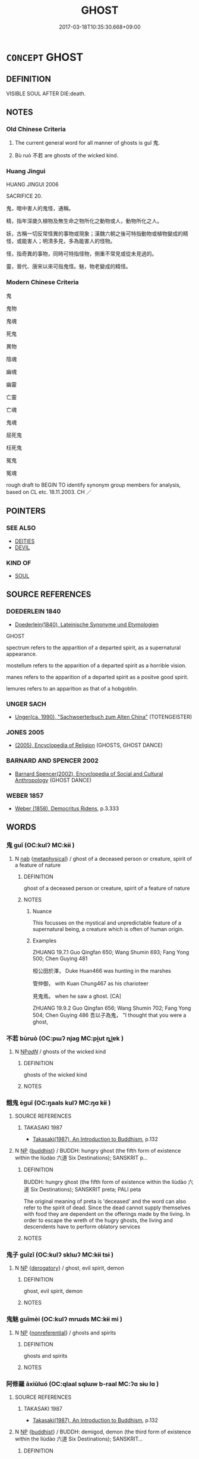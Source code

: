 # -*- mode: mandoku-tls-view -*-
#+TITLE: GHOST
#+DATE: 2017-03-18T10:35:30.668+09:00        
#+STARTUP: content
* =CONCEPT= GHOST
:PROPERTIES:
:CUSTOM_ID: uuid-3005dd74-e3f8-4c0a-a760-fcb009c1a067
:SYNONYM+:  SPECTER
:SYNONYM+:  PHANTOM
:SYNONYM+:  WRAITH
:SYNONYM+:  SPIRIT
:SYNONYM+:  PRESENCE
:SYNONYM+:  APPARITION
:SYNONYM+:  INFORMAL SPOOK
:TR_ZH: 鬼
:TR_OCH: 鬼
:END:
** DEFINITION

VISIBLE SOUL AFTER DIE:death.

** NOTES

*** Old Chinese Criteria
1. The current general word for all manner of ghosts is guǐ 鬼.

2. Bù ruò 不若 are ghosts of the wicked kind.

*** Huang Jingui
HUANG JINGUI 2006

SACRIFICE 20.

鬼，暗中害人的鬼怪，通稱。

精，指年深歲久植物及無生命之物所化之動物或人，動物所化之人。

妖，古稱一切反常怪異的事物或現象；漢魏六朝之後可特指動物或植物變成的精怪，或能害人；明清多見，多為能害人的怪物。

怪，指奇異的事物，同時可特指怪物，側重不常見或從未見過的。

靈，晉代、唐宋以來可指鬼怪。魅，物老變成的精怪。

*** Modern Chinese Criteria
鬼

鬼物

鬼魂

死鬼

異物

陰魂

幽魂

幽靈

亡靈

亡魂

鬼魂

屈死鬼

枉死鬼

冤鬼

冤魂

rough draft to BEGIN TO identify synonym group members for analysis, based on CL etc. 18.11.2003. CH ／

** POINTERS
*** SEE ALSO
 - [[tls:concept:DEITIES][DEITIES]]
 - [[tls:concept:DEVIL][DEVIL]]

*** KIND OF
 - [[tls:concept:SOUL][SOUL]]

** SOURCE REFERENCES
*** DOEDERLEIN 1840
 - [[cite:DOEDERLEIN-1840][Doederlein(1840), Lateinische Synonyme und Etymologien]]

GHOST

spectrum refers to the apparition of a departed spirit, as a supernatural appearance.

mostellum refers to the apparition of a departed spirit as a horrible vision.

manes refers to the apparition of a departed spirit as a positve good spirit.

lemures refers to an apparition as that of a hobgoblin.

*** UNGER SACH
 - [[cite:UNGER-SACH][Unger(ca. 1990), "Sachwoerterbuch zum Alten China"]] (TOTENGEISTER)
*** JONES 2005
 - [[cite:JONES-2005][(2005), Encyclopedia of Religion]] (GHOSTS, GHOST DANCE)
*** BARNARD AND SPENCER 2002
 - [[cite:BARNARD-AND-SPENCER-2002][Barnard Spencer(2002), Encyclopedia of Social and Cultural Anthropology]] (GHOST DANCE)
*** WEBER 1857
 - [[cite:WEBER-1857][Weber (1858), Democritus Ridens]], p.3.333

** WORDS
   :PROPERTIES:
   :VISIBILITY: children
   :END:
*** 鬼 guǐ (OC:kulʔ MC:kɨi )
:PROPERTIES:
:CUSTOM_ID: uuid-e140d6ad-44e8-45d5-892e-9d8f61cc35f1
:Char+: 鬼(194,0/10) 
:GY_IDS+: uuid-7301de78-e88b-4c40-9559-cbc4062e909b
:PY+: guǐ     
:OC+: kulʔ     
:MC+: kɨi     
:END: 
**** N [[tls:syn-func::#uuid-76be1df4-3d73-4e5f-bbc2-729542645bc8][nab]] {[[tls:sem-feat::#uuid-887fdec5-f18d-4faf-8602-f5c5c2f99a1d][metaphysical]]} / ghost of a deceased person or creature, spirit of a feature of nature
:PROPERTIES:
:CUSTOM_ID: uuid-e1c38b23-e8f4-4a13-afaf-d6dfbf06803c
:WARRING-STATES-CURRENCY: 5
:END:
****** DEFINITION

ghost of a deceased person or creature, spirit of a feature of nature

****** NOTES

******* Nuance
This focusses on the mystical and unpredictable feature of a supernatural being, a creature which is often of human origin.

******* Examples
ZHUANG 19.7.1 Guo Qingfan 650; Wang Shumin 693; Fang Yong 500; Chen Guying 481

 桓公田於澤， Duke Huan466 was hunting in the marshes 

 管仲御， with Kuan Chung467 as his charioteer 

 見鬼焉。 when he saw a ghost. [CA]

ZHUANG 19.9.2 Guo Qingfan 656; Wang Shumin 702; Fang Yong 504; Chen Guying 486 吾以子為鬼， "I thought that you were a ghost,

*** 不若 bùruò (OC:pɯʔ njaɡ MC:pi̯ut ȵi̯ɐk )
:PROPERTIES:
:CUSTOM_ID: uuid-a242698d-22ad-4b3b-90d0-02b2e13a1985
:Char+: 不(1,3/4) 若(140,5/11) 
:GY_IDS+: uuid-12896cda-5086-41f3-8aeb-21cd406eec3f uuid-e95f9487-c052-417b-88df-0dbffda95fbb
:PY+: bù ruò    
:OC+: pɯʔ njaɡ    
:MC+: pi̯ut ȵi̯ɐk    
:END: 
**** N [[tls:syn-func::#uuid-080d3352-c9b3-40b5-8aed-7996007863d9][NP/adN/]] / ghosts of the wicked kind
:PROPERTIES:
:CUSTOM_ID: uuid-be65681b-a7b6-463b-a304-787761de7726
:END:
****** DEFINITION

ghosts of the wicked kind

****** NOTES

*** 餓鬼 èguǐ (OC:ŋaals kulʔ MC:ŋɑ kɨi )
:PROPERTIES:
:CUSTOM_ID: uuid-87c15cb3-9b20-4c38-af2c-3d95e76f62b5
:Char+: 餓(184,7/16) 鬼(194,0/10) 
:GY_IDS+: uuid-6e95ba5e-4238-47b0-82d7-4d61d4326170 uuid-7301de78-e88b-4c40-9559-cbc4062e909b
:PY+: è guǐ    
:OC+: ŋaals kulʔ    
:MC+: ŋɑ kɨi    
:END: 
**** SOURCE REFERENCES
***** TAKASAKI 1987
 - [[cite:TAKASAKI-1987][Takasaki(1987), An Introduction to Buddhism]], p.132

**** N [[tls:syn-func::#uuid-a8e89bab-49e1-4426-b230-0ec7887fd8b4][NP]] {[[tls:sem-feat::#uuid-2e7204ae-4771-435b-82ff-310068296b6d][buddhist]]} / BUDDH: hungry ghost (the fifth form of existence within the liùdào 六道 Six Destinations); SANSKRIT p...
:PROPERTIES:
:CUSTOM_ID: uuid-8bdc0ccd-1091-48a5-abcf-9a3901e75540
:END:
****** DEFINITION

BUDDH: hungry ghost (the fifth form of existence within the liùdào 六道 Six Destinations); SANSKRIT preta; PALI peta 

The original meaning of preta is 'deceased' and the word can also refer to the spirit of dead. Since the dead cannot supply themselves with food they are dependent on the offerings made by the living. In order to escape the wreth of the hugry ghosts, the living and descendents have to perform oblatory services

****** NOTES

*** 鬼子 guǐzǐ (OC:kulʔ sklɯʔ MC:kɨi tsɨ )
:PROPERTIES:
:CUSTOM_ID: uuid-4e1b7c44-7baa-4b1d-9980-0a706cc354a0
:Char+: 鬼(194,0/10) 子(39,0/3) 
:GY_IDS+: uuid-7301de78-e88b-4c40-9559-cbc4062e909b uuid-07663ff4-7717-4a8f-a2d7-0c53aea2ca19
:PY+: guǐ zǐ    
:OC+: kulʔ sklɯʔ    
:MC+: kɨi tsɨ    
:END: 
**** N [[tls:syn-func::#uuid-a8e89bab-49e1-4426-b230-0ec7887fd8b4][NP]] {[[tls:sem-feat::#uuid-996f98a3-79ff-480e-addb-4f9799bc198c][derogatory]]} / ghost, evil spirit, demon
:PROPERTIES:
:CUSTOM_ID: uuid-c76f9e57-e01e-4001-8499-c1d91084ba31
:END:
****** DEFINITION

ghost, evil spirit, demon

****** NOTES

*** 鬼魅 guǐmèi (OC:kulʔ mrɯds MC:kɨi mi )
:PROPERTIES:
:CUSTOM_ID: uuid-149189a2-de89-4a77-b96d-5bd7d5c1a53b
:Char+: 鬼(194,0/10) 魅(194,5/15) 
:GY_IDS+: uuid-7301de78-e88b-4c40-9559-cbc4062e909b uuid-a99ddb33-4f45-48f7-8145-52249b1330b7
:PY+: guǐ mèi    
:OC+: kulʔ mrɯds    
:MC+: kɨi mi    
:END: 
**** N [[tls:syn-func::#uuid-a8e89bab-49e1-4426-b230-0ec7887fd8b4][NP]] {[[tls:sem-feat::#uuid-f8182437-4c38-4cc9-a6f8-b4833cdea2ba][nonreferential]]} / ghosts and spirits
:PROPERTIES:
:CUSTOM_ID: uuid-d9333831-c129-407b-8973-4f13b8b05948
:END:
****** DEFINITION

ghosts and spirits

****** NOTES

*** 阿修羅 āxiūluó (OC:qlaal sqlɯw b-raal MC:ʔɑ sɨu lɑ )
:PROPERTIES:
:CUSTOM_ID: uuid-7ece476e-53f2-42f0-80c5-9500e6def87b
:Char+: 阿(170,5/8) 修(9,8/10) 羅(122,14/19) 
:GY_IDS+: uuid-762e3a6a-fc87-4da9-8563-ebe3159e36ad uuid-ef8eb44d-db8a-4f3b-8eaf-a0dec0116c4a uuid-73b6e4e2-147a-4ead-8d0b-386283e2a333
:PY+: ā xiū luó   
:OC+: qlaal sqlɯw b-raal   
:MC+: ʔɑ sɨu lɑ   
:END: 
**** SOURCE REFERENCES
***** TAKASAKI 1987
 - [[cite:TAKASAKI-1987][Takasaki(1987), An Introduction to Buddhism]], p.132

**** N [[tls:syn-func::#uuid-a8e89bab-49e1-4426-b230-0ec7887fd8b4][NP]] {[[tls:sem-feat::#uuid-2e7204ae-4771-435b-82ff-310068296b6d][buddhist]]} / BUDDH: demigod, demon (the third form of existence within the liùdào 六道 Six Destinations); SANSKRIT...
:PROPERTIES:
:CUSTOM_ID: uuid-b1976d4d-f0f9-452a-ac94-c4fcbc2c84d3
:END:
****** DEFINITION

BUDDH: demigod, demon (the third form of existence within the liùdào 六道 Six Destinations); SANSKRIT asura 

This refers to evil spirits hotile to gods; within Buddhism there are conflicting notions of this kind of demons. On the one hand they are occasionally described as being one of the protecting deities of the Buddhist teachings, on the other hand sometimes described as the enenmy of the gods (tian1 天 and there sometimes referred to as 'non-gods' fēitiān 非天 )

****** NOTES

** BIBLIOGRAPHY
bibliography:../core/tlsbib.bib

